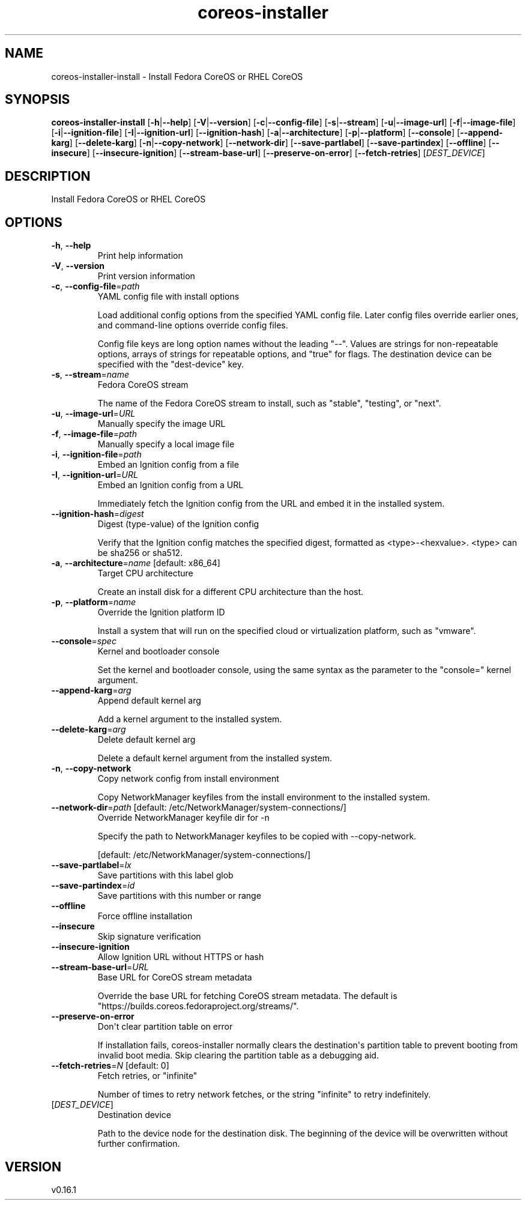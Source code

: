 .ie \n(.g .ds Aq \(aq
.el .ds Aq '
.TH coreos-installer 8  "coreos-installer 0.16.1" 
.SH NAME
coreos\-installer\-install \- Install Fedora CoreOS or RHEL CoreOS
.SH SYNOPSIS
\fBcoreos\-installer\-install\fR [\fB\-h\fR|\fB\-\-help\fR] [\fB\-V\fR|\fB\-\-version\fR] [\fB\-c\fR|\fB\-\-config\-file\fR] [\fB\-s\fR|\fB\-\-stream\fR] [\fB\-u\fR|\fB\-\-image\-url\fR] [\fB\-f\fR|\fB\-\-image\-file\fR] [\fB\-i\fR|\fB\-\-ignition\-file\fR] [\fB\-I\fR|\fB\-\-ignition\-url\fR] [\fB\-\-ignition\-hash\fR] [\fB\-a\fR|\fB\-\-architecture\fR] [\fB\-p\fR|\fB\-\-platform\fR] [\fB\-\-console\fR] [\fB\-\-append\-karg\fR] [\fB\-\-delete\-karg\fR] [\fB\-n\fR|\fB\-\-copy\-network\fR] [\fB\-\-network\-dir\fR] [\fB\-\-save\-partlabel\fR] [\fB\-\-save\-partindex\fR] [\fB\-\-offline\fR] [\fB\-\-insecure\fR] [\fB\-\-insecure\-ignition\fR] [\fB\-\-stream\-base\-url\fR] [\fB\-\-preserve\-on\-error\fR] [\fB\-\-fetch\-retries\fR] [\fIDEST_DEVICE\fR] 
.SH DESCRIPTION
Install Fedora CoreOS or RHEL CoreOS
.SH OPTIONS
.TP
\fB\-h\fR, \fB\-\-help\fR
Print help information
.TP
\fB\-V\fR, \fB\-\-version\fR
Print version information
.TP
\fB\-c\fR, \fB\-\-config\-file\fR=\fIpath\fR
YAML config file with install options

Load additional config options from the specified YAML config file. Later config files override earlier ones, and command\-line options override config files.

Config file keys are long option names without the leading "\-\-". Values are strings for non\-repeatable options, arrays of strings for repeatable options, and "true" for flags.  The destination device can be specified with the "dest\-device" key.
.TP
\fB\-s\fR, \fB\-\-stream\fR=\fIname\fR
Fedora CoreOS stream

The name of the Fedora CoreOS stream to install, such as "stable", "testing", or "next".
.TP
\fB\-u\fR, \fB\-\-image\-url\fR=\fIURL\fR
Manually specify the image URL
.TP
\fB\-f\fR, \fB\-\-image\-file\fR=\fIpath\fR
Manually specify a local image file
.TP
\fB\-i\fR, \fB\-\-ignition\-file\fR=\fIpath\fR
Embed an Ignition config from a file
.TP
\fB\-I\fR, \fB\-\-ignition\-url\fR=\fIURL\fR
Embed an Ignition config from a URL

Immediately fetch the Ignition config from the URL and embed it in the installed system.
.TP
\fB\-\-ignition\-hash\fR=\fIdigest\fR
Digest (type\-value) of the Ignition config

Verify that the Ignition config matches the specified digest, formatted as <type>\-<hexvalue>.  <type> can be sha256 or sha512.
.TP
\fB\-a\fR, \fB\-\-architecture\fR=\fIname\fR [default: x86_64]
Target CPU architecture

Create an install disk for a different CPU architecture than the host.
.TP
\fB\-p\fR, \fB\-\-platform\fR=\fIname\fR
Override the Ignition platform ID

Install a system that will run on the specified cloud or virtualization platform, such as "vmware".
.TP
\fB\-\-console\fR=\fIspec\fR
Kernel and bootloader console

Set the kernel and bootloader console, using the same syntax as the parameter to the "console=" kernel argument.
.TP
\fB\-\-append\-karg\fR=\fIarg\fR
Append default kernel arg

Add a kernel argument to the installed system.
.TP
\fB\-\-delete\-karg\fR=\fIarg\fR
Delete default kernel arg

Delete a default kernel argument from the installed system.
.TP
\fB\-n\fR, \fB\-\-copy\-network\fR
Copy network config from install environment

Copy NetworkManager keyfiles from the install environment to the installed system.
.TP
\fB\-\-network\-dir\fR=\fIpath\fR [default: /etc/NetworkManager/system\-connections/]
Override NetworkManager keyfile dir for \-n

Specify the path to NetworkManager keyfiles to be copied with \-\-copy\-network.

[default: /etc/NetworkManager/system\-connections/]
.TP
\fB\-\-save\-partlabel\fR=\fIlx\fR
Save partitions with this label glob
.TP
\fB\-\-save\-partindex\fR=\fIid\fR
Save partitions with this number or range
.TP
\fB\-\-offline\fR
Force offline installation
.TP
\fB\-\-insecure\fR
Skip signature verification
.TP
\fB\-\-insecure\-ignition\fR
Allow Ignition URL without HTTPS or hash
.TP
\fB\-\-stream\-base\-url\fR=\fIURL\fR
Base URL for CoreOS stream metadata

Override the base URL for fetching CoreOS stream metadata. The default is "https://builds.coreos.fedoraproject.org/streams/".
.TP
\fB\-\-preserve\-on\-error\fR
Don\*(Aqt clear partition table on error

If installation fails, coreos\-installer normally clears the destination\*(Aqs partition table to prevent booting from invalid boot media.  Skip clearing the partition table as a debugging aid.
.TP
\fB\-\-fetch\-retries\fR=\fIN\fR [default: 0]
Fetch retries, or "infinite"

Number of times to retry network fetches, or the string "infinite" to retry indefinitely.
.TP
[\fIDEST_DEVICE\fR]
Destination device

Path to the device node for the destination disk.  The beginning of the device will be overwritten without further confirmation.
.SH VERSION
v0.16.1
